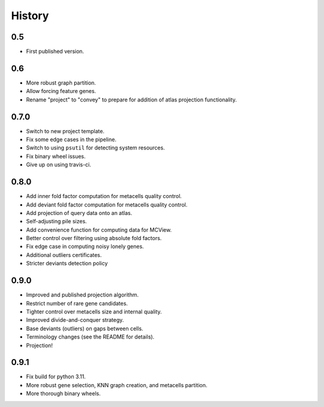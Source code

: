 History
=======

0.5
---

* First published version.

0.6
---

* More robust graph partition.
* Allow forcing feature genes.
* Rename "project" to "convey" to prepare for addition of atlas projection functionality.

0.7.0
-----

* Switch to new project template.
* Fix some edge cases in the pipeline.
* Switch to using ``psutil`` for detecting system resources.
* Fix binary wheel issues.
* Give up on using travis-ci.

0.8.0
-----

* Add inner fold factor computation for metacells quality control.
* Add deviant fold factor computation for metacells quality control.
* Add projection of query data onto an atlas.
* Self-adjusting pile sizes.
* Add convenience function for computing data for MCView.
* Better control over filtering using absolute fold factors.
* Fix edge case in computing noisy lonely genes.
* Additional outliers certificates.
* Stricter deviants detection policy

0.9.0
-----

* Improved and published projection algorithm.
* Restrict number of rare gene candidates.
* Tighter control over metacells size and internal quality.
* Improved divide-and-conquer strategy.
* Base deviants (outliers) on gaps between cells.
* Terminology changes (see the README for details).
* Projection!

0.9.1
-----

* Fix build for python 3.11.
* More robust gene selection, KNN graph creation, and metacells partition.
* More thorough binary wheels.

